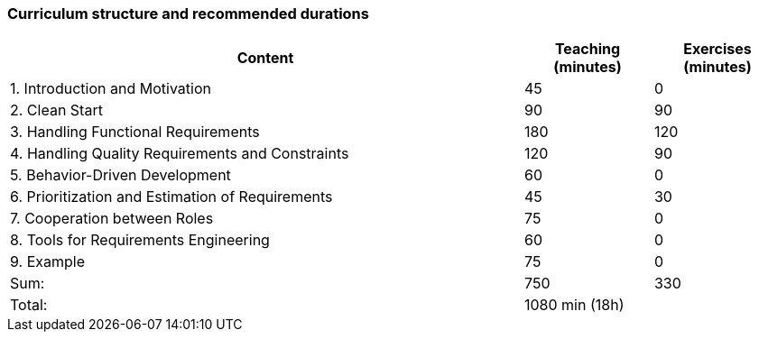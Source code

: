 

// tag::DE[]
// end::DE[]

// tag::EN[]
=== Curriculum structure and recommended durations

[cols="4,1,1", options="header"]
|===

| Content
| Teaching (minutes)
| Exercises (minutes)


| 1. Introduction and Motivation
>| 45
>| 0

| 2. Clean Start
>| 90
>| 90

| 3. Handling Functional Requirements
>| 180
>| 120

| 4. Handling Quality Requirements and Constraints
>| 120
>| 90

| 5. Behavior-Driven Development
>| 60
>| 0

| 6. Prioritization and Estimation of Requirements
>| 45
>| 30

| 7. Cooperation between Roles
>| 75
>| 0

| 8. Tools for Requirements Engineering
>| 60
>| 0

| 9. Example
>| 75
>| 0

>| Sum:
>| 750
>| 330

>| Total:
2+>| 1080 min (18h)


|===

// end::EN[]
